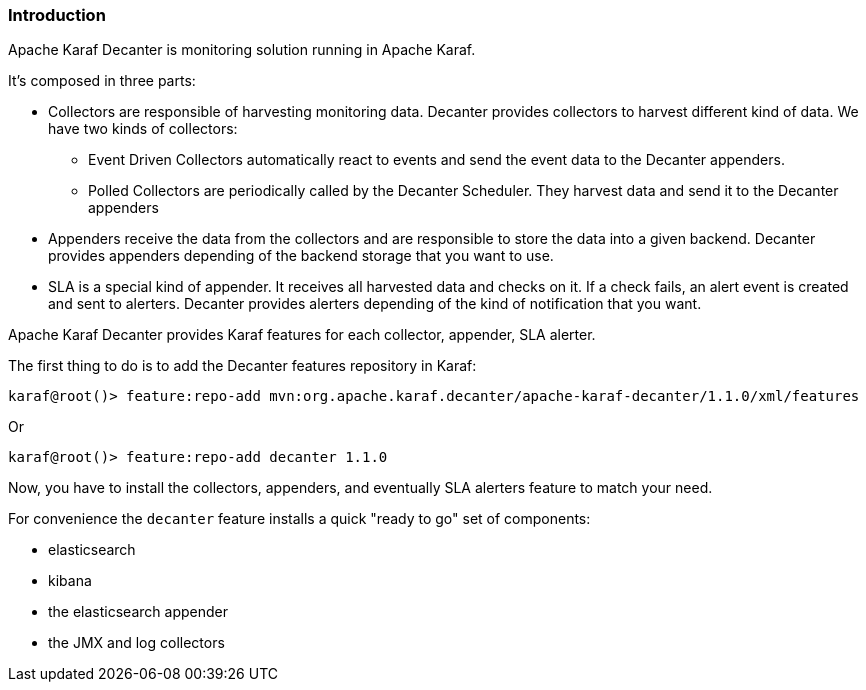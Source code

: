 //
// Licensed under the Apache License, Version 2.0 (the "License");
// you may not use this file except in compliance with the License.
// You may obtain a copy of the License at
//
//      http://www.apache.org/licenses/LICENSE-2.0
//
// Unless required by applicable law or agreed to in writing, software
// distributed under the License is distributed on an "AS IS" BASIS,
// WITHOUT WARRANTIES OR CONDITIONS OF ANY KIND, either express or implied.
// See the License for the specific language governing permissions and
// limitations under the License.
//

=== Introduction

Apache Karaf Decanter is monitoring solution running in Apache Karaf.

It's composed in three parts:

* Collectors are responsible of harvesting monitoring data. Decanter provides collectors to harvest different kind
of data. We have two kinds of collectors:
** Event Driven Collectors automatically react to events and send the event data to the Decanter appenders.
** Polled Collectors are periodically called by the Decanter Scheduler. They harvest data and send it to the Decanter
appenders
* Appenders receive the data from the collectors and are responsible to store the data into a given backend. Decanter
provides appenders depending of the backend storage that you want to use.
* SLA is a special kind of appender. It receives all harvested data and checks on it. If a check fails, an alert event
is created and sent to alerters. Decanter provides alerters depending of the kind of notification that you want.

Apache Karaf Decanter provides Karaf features for each collector, appender, SLA alerter.

The first thing to do is to add the Decanter features repository in Karaf:

----
karaf@root()> feature:repo-add mvn:org.apache.karaf.decanter/apache-karaf-decanter/1.1.0/xml/features
----

Or

----
karaf@root()> feature:repo-add decanter 1.1.0
----

Now, you have to install the collectors, appenders, and eventually SLA alerters feature to match your need.

For convenience the `decanter` feature installs a quick "ready to go" set of components:

- elasticsearch
- kibana
- the elasticsearch appender
- the JMX and log collectors
